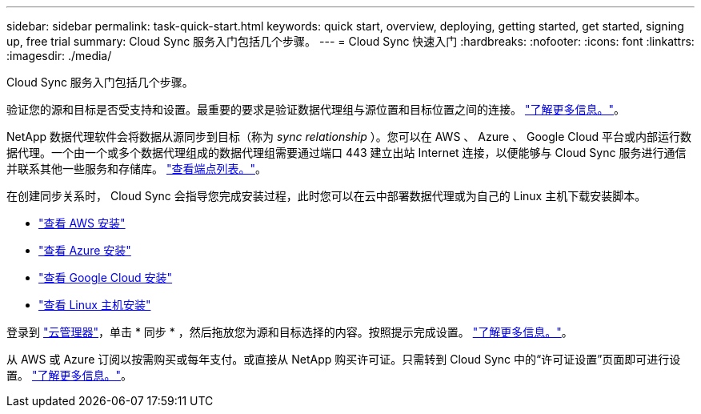 ---
sidebar: sidebar 
permalink: task-quick-start.html 
keywords: quick start, overview, deploying, getting started, get started, signing up, free trial 
summary: Cloud Sync 服务入门包括几个步骤。 
---
= Cloud Sync 快速入门
:hardbreaks:
:nofooter: 
:icons: font
:linkattrs: 
:imagesdir: ./media/


Cloud Sync 服务入门包括几个步骤。

[role="quick-margin-para"]
验证您的源和目标是否受支持和设置。最重要的要求是验证数据代理组与源位置和目标位置之间的连接。 link:reference-requirements.html["了解更多信息。"]。

[role="quick-margin-para"]
NetApp 数据代理软件会将数据从源同步到目标（称为 _sync relationship_ ）。您可以在 AWS 、 Azure 、 Google Cloud 平台或内部运行数据代理。一个由一个或多个数据代理组成的数据代理组需要通过端口 443 建立出站 Internet 连接，以便能够与 Cloud Sync 服务进行通信并联系其他一些服务和存储库。 link:reference-networking.html#networking-endpoints["查看端点列表。"]。

[role="quick-margin-para"]
在创建同步关系时， Cloud Sync 会指导您完成安装过程，此时您可以在云中部署数据代理或为自己的 Linux 主机下载安装脚本。

* link:task-installing-aws.html["查看 AWS 安装"]
* link:task-installing-azure.html["查看 Azure 安装"]
* link:task-installing-gcp.html["查看 Google Cloud 安装"]
* link:task-installing-linux.html["查看 Linux 主机安装"]


[role="quick-margin-para"]
登录到 https://cloudmanager.netapp.com/["云管理器"^]，单击 * 同步 * ，然后拖放您为源和目标选择的内容。按照提示完成设置。 link:task-creating-relationships.html["了解更多信息。"]。

[role="quick-margin-para"]
从 AWS 或 Azure 订阅以按需购买或每年支付。或直接从 NetApp 购买许可证。只需转到 Cloud Sync 中的“许可证设置”页面即可进行设置。 link:task-licensing.html["了解更多信息。"]。
